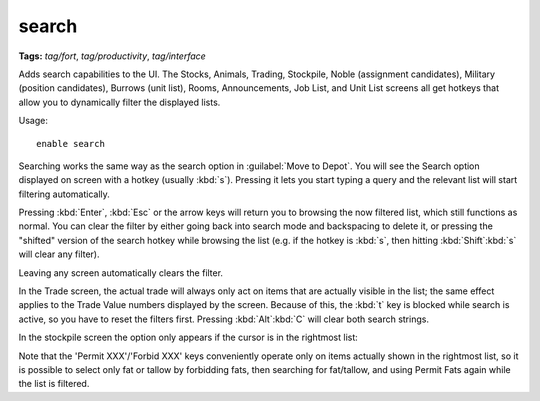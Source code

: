 .. _search-plugin:

search
======
**Tags:** `tag/fort`, `tag/productivity`, `tag/interface`

Adds search capabilities to the UI. The Stocks, Animals, Trading, Stockpile,
Noble (assignment candidates), Military (position candidates), Burrows (unit
list), Rooms, Announcements, Job List, and Unit List screens all get hotkeys
that allow you to dynamically filter the displayed lists.

Usage::

    enable search

.. image:: ../images/search.png

Searching works the same way as the search option in :guilabel:`Move to Depot`.
You will see the Search option displayed on screen with a hotkey
(usually :kbd:`s`). Pressing it lets you start typing a query and the relevant
list will start filtering automatically.

Pressing :kbd:`Enter`, :kbd:`Esc` or the arrow keys will return you to browsing
the now filtered list, which still functions as normal. You can clear the filter
by either going back into search mode and backspacing to delete it, or pressing
the "shifted" version of the search hotkey while browsing the list (e.g. if the
hotkey is :kbd:`s`, then hitting :kbd:`Shift`:kbd:`s` will clear any filter).

Leaving any screen automatically clears the filter.

In the Trade screen, the actual trade will always only act on items that are
actually visible in the list; the same effect applies to the Trade Value numbers
displayed by the screen. Because of this, the :kbd:`t` key is blocked while
search is active, so you have to reset the filters first. Pressing
:kbd:`Alt`:kbd:`C` will clear both search strings.

In the stockpile screen the option only appears if the cursor is in the
rightmost list:

.. image:: ../images/search-stockpile.png

Note that the 'Permit XXX'/'Forbid XXX' keys conveniently operate only on items
actually shown in the rightmost list, so it is possible to select only fat or
tallow by forbidding fats, then searching for fat/tallow, and using Permit Fats
again while the list is filtered.
